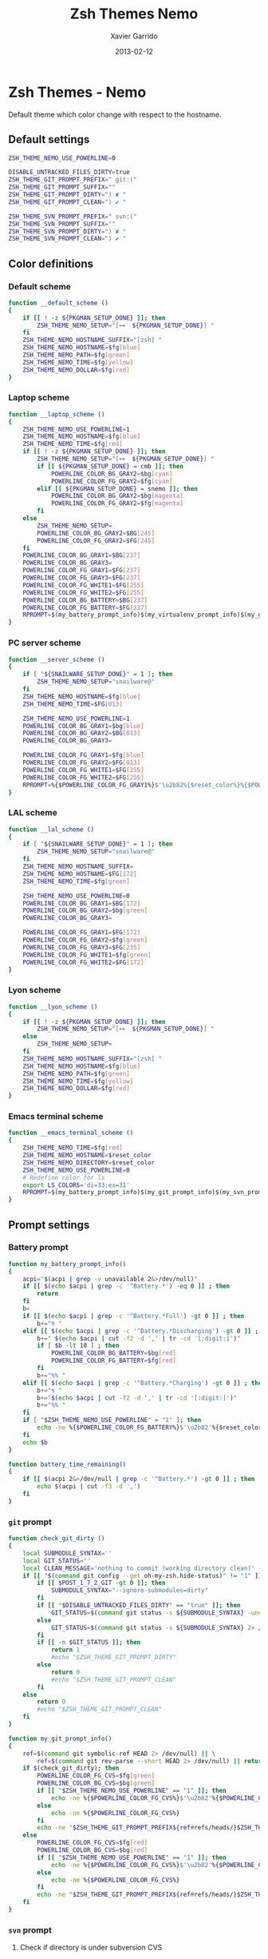 #+TITLE:  Zsh Themes Nemo
#+AUTHOR: Xavier Garrido
#+DATE:   2013-02-12
#+OPTIONS: toc:nil num:nil ^:nil

* Zsh Themes - Nemo
Default theme which color change with respect to the hostname.
** Default settings
#+BEGIN_SRC sh
  ZSH_THEME_NEMO_USE_POWERLINE=0

  DISABLE_UNTRACKED_FILES_DIRTY=true
  ZSH_THEME_GIT_PROMPT_PREFIX=" git:("
  ZSH_THEME_GIT_PROMPT_SUFFIX=""
  ZSH_THEME_GIT_PROMPT_DIRTY=") ✘ "
  ZSH_THEME_GIT_PROMPT_CLEAN=") ✔ "

  ZSH_THEME_SVN_PROMPT_PREFIX=" svn:("
  ZSH_THEME_SVN_PROMPT_SUFFIX=""
  ZSH_THEME_SVN_PROMPT_DIRTY=") ✘ "
  ZSH_THEME_SVN_PROMPT_CLEAN=") ✔ "
#+END_SRC

** Color definitions
*** Default scheme
#+BEGIN_SRC sh
  function __default_scheme ()
  {
      if [[ ! -z ${PKGMAN_SETUP_DONE} ]]; then
          ZSH_THEME_NEMO_SETUP="[⊶  ${PKGMAN_SETUP_DONE}] "
      fi
      ZSH_THEME_NEMO_HOSTNAME_SUFFIX="[zsh] "
      ZSH_THEME_NEMO_HOSTNAME=$fg[blue]
      ZSH_THEME_NEMO_PATH=$fg[green]
      ZSH_THEME_NEMO_TIME=$fg[yellow]
      ZSH_THEME_NEMO_DOLLAR=$fg[red]
  }
#+END_SRC

*** Laptop scheme
#+BEGIN_SRC sh
  function __laptop_scheme ()
  {
      ZSH_THEME_NEMO_USE_POWERLINE=1
      ZSH_THEME_NEMO_HOSTNAME=$fg[blue]
      ZSH_THEME_NEMO_TIME=$fg[red]
      if [[ ! -z ${PKGMAN_SETUP_DONE} ]]; then
          ZSH_THEME_NEMO_SETUP="[⊶  ${PKGMAN_SETUP_DONE}] "
          if [[ ${PKGMAN_SETUP_DONE} = cmb ]]; then
              POWERLINE_COLOR_BG_GRAY2=$bg[cyan]
              POWERLINE_COLOR_FG_GRAY2=$fg[cyan]
          elif [[ ${PKGMAN_SETUP_DONE} = snemo ]]; then
              POWERLINE_COLOR_BG_GRAY2=$bg[magenta]
              POWERLINE_COLOR_FG_GRAY2=$fg[magenta]
          fi
      else
          ZSH_THEME_NEMO_SETUP=
          POWERLINE_COLOR_BG_GRAY2=$BG[245]
          POWERLINE_COLOR_FG_GRAY2=$FG[245]
      fi
      POWERLINE_COLOR_BG_GRAY1=$BG[237]
      POWERLINE_COLOR_BG_GRAY3=
      POWERLINE_COLOR_FG_GRAY1=$FG[237]
      POWERLINE_COLOR_FG_GRAY3=$FG[237]
      POWERLINE_COLOR_FG_WHITE1=$FG[255]
      POWERLINE_COLOR_FG_WHITE2=$FG[255]
      POWERLINE_COLOR_BG_BATTERY=$BG[237]
      POWERLINE_COLOR_FG_BATTERY=$FG[237]
      RPROMPT=$(my_battery_prompt_info)$(my_virtualenv_prompt_info)$(my_git_prompt_info)$(my_svn_prompt_info)%{$reset_color%}
  }
#+END_SRC

*** PC server scheme
#+BEGIN_SRC sh
  function __server_scheme ()
  {
      if [ "${SNAILWARE_SETUP_DONE}" = 1 ]; then
          ZSH_THEME_NEMO_SETUP="snailware@"
      fi
      ZSH_THEME_NEMO_HOSTNAME=$fg[blue]
      ZSH_THEME_NEMO_TIME=$FG[013]

      ZSH_THEME_NEMO_USE_POWERLINE=1
      POWERLINE_COLOR_BG_GRAY1=$bg[blue]
      POWERLINE_COLOR_BG_GRAY2=$BG[013]
      POWERLINE_COLOR_BG_GRAY3=

      POWERLINE_COLOR_FG_GRAY1=$fg[blue]
      POWERLINE_COLOR_FG_GRAY2=$FG[013]
      POWERLINE_COLOR_FG_WHITE1=$FG[255]
      POWERLINE_COLOR_FG_WHITE2=$FG[255]
      RPROMPT=%{$POWERLINE_COLOR_FG_GRAY1%}$'\u2b82%{$reset_color%}%{$POWERLINE_COLOR_BG_GRAY1%}%{$POWERLINE_COLOR_FG_WHITE1%}$(git_prompt_info)$(svn_prompt_info)%{$reset_color%}'
  }
#+END_SRC

*** LAL scheme
#+BEGIN_SRC sh
  function __lal_scheme ()
  {
      if [ "${SNAILWARE_SETUP_DONE}" = 1 ]; then
          ZSH_THEME_NEMO_SETUP="snailware@"
      fi
      ZSH_THEME_NEMO_HOSTNAME_SUFFIX=
      ZSH_THEME_NEMO_HOSTNAME=$FG[172]
      ZSH_THEME_NEMO_TIME=$fg[green]

      ZSH_THEME_NEMO_USE_POWERLINE=0
      POWERLINE_COLOR_BG_GRAY1=$BG[172]
      POWERLINE_COLOR_BG_GRAY2=$bg[green]
      POWERLINE_COLOR_BG_GRAY3=

      POWERLINE_COLOR_FG_GRAY1=$FG[172]
      POWERLINE_COLOR_FG_GRAY2=$fg[green]
      POWERLINE_COLOR_FG_GRAY3=$FG[235]
      POWERLINE_COLOR_FG_WHITE1=$fg[green]
      POWERLINE_COLOR_FG_WHITE2=$FG[172]
  }
#+END_SRC
*** Lyon scheme
#+BEGIN_SRC sh
  function __lyon_scheme ()
  {
      if [[ ! -z ${PKGMAN_SETUP_DONE} ]]; then
          ZSH_THEME_NEMO_SETUP="[⊶  ${PKGMAN_SETUP_DONE}] "
      else
          ZSH_THEME_NEMO_SETUP=
      fi
      ZSH_THEME_NEMO_HOSTNAME_SUFFIX="[zsh] "
      ZSH_THEME_NEMO_HOSTNAME=$fg[blue]
      ZSH_THEME_NEMO_PATH=$fg[green]
      ZSH_THEME_NEMO_TIME=$fg[yellow]
      ZSH_THEME_NEMO_DOLLAR=$fg[red]
  }
#+END_SRC
*** Emacs terminal scheme
#+BEGIN_SRC sh
  function __emacs_terminal_scheme ()
  {
      ZSH_THEME_NEMO_TIME=$fg[red]
      ZSH_THEME_NEMO_HOSTNAME=$reset_color
      ZSH_THEME_NEMO_DIRECTORY=$reset_color
      ZSH_THEME_NEMO_USE_POWERLINE=0
      # Redefine color for ls
      export LS_COLORS='di=33:ex=31'
      RPROMPT=$(my_battery_prompt_info)$(my_git_prompt_info)$(my_svn_prompt_info)%{$reset_color%}
  }
#+END_SRC

** Prompt settings
*** Battery prompt
#+BEGIN_SRC sh
  function my_battery_prompt_info()
  {
      acpi="$(acpi | grep -v unavailable 2&>/dev/null)"
      if [[ $(echo $acpi | grep -c '^Battery.*') -eq 0 ]] ; then
          return
      fi
      b=
      if [[ $(echo $acpi | grep -c '^Battery.*Full') -gt 0 ]] ; then
          b+="↯ "
      elif [[ $(echo $acpi | grep -c '^Battery.*Discharging') -gt 0 ]] ; then
          b+=" $(echo $acpi | cut -f2 -d ',' | tr -cd '[:digit:]')"
          if [ $b -lt 10 ] ; then
              POWERLINE_COLOR_BG_BATTERY=$bg[red]
              POWERLINE_COLOR_FG_BATTERY=$fg[red]
          fi
          b+="%% "
      elif [[ $(echo $acpi | grep -c '^Battery.*Charging') -gt 0 ]] ; then
          b+="↯ "
          b+="$(echo $acpi | cut -f2 -d ',' | tr -cd '[:digit:]')"
          b+="%% "
      fi
      if [ "$ZSH_THEME_NEMO_USE_POWERLINE" = "1" ]; then
          echo -ne %{$POWERLINE_COLOR_FG_BATTERY%}$'\u2b82'%{$reset_color%}%{$POWERLINE_COLOR_BG_BATTERY%}%{$POWERLINE_COLOR_FG_WHITE1%}
      fi
      echo $b
  }

  function battery_time_remaining()
  {
      if [[ $(acpi 2&>/dev/null | grep -c '^Battery.*') -gt 0 ]] ; then
          echo $(acpi | cut -f3 -d ',')
      fi
  }
#+END_SRC
*** =git= prompt
#+BEGIN_SRC sh
  function check_git_dirty ()
  {
      local SUBMODULE_SYNTAX=''
      local GIT_STATUS=''
      local CLEAN_MESSAGE='nothing to commit (working directory clean)'
      if [[ "$(command git config --get oh-my-zsh.hide-status)" != "1" ]]; then
          if [[ $POST_1_7_2_GIT -gt 0 ]]; then
              SUBMODULE_SYNTAX="--ignore-submodules=dirty"
          fi
          if [[ "$DISABLE_UNTRACKED_FILES_DIRTY" == "true" ]]; then
              GIT_STATUS=$(command git status -s ${SUBMODULE_SYNTAX} -uno 2> /dev/null | tail -n1)
          else
              GIT_STATUS=$(command git status -s ${SUBMODULE_SYNTAX} 2> /dev/null | tail -n1)
          fi
          if [[ -n $GIT_STATUS ]]; then
              return 1
              #echo "$ZSH_THEME_GIT_PROMPT_DIRTY"
          else
              return 0
              #echo "$ZSH_THEME_GIT_PROMPT_CLEAN"
          fi
      else
          return 0
          #echo "$ZSH_THEME_GIT_PROMPT_CLEAN"
      fi
  }

  function my_git_prompt_info()
  {
      ref=$(command git symbolic-ref HEAD 2> /dev/null) || \
          ref=$(command git rev-parse --short HEAD 2> /dev/null) || return
      if $(check_git_dirty); then
          POWERLINE_COLOR_FG_CVS=$fg[green]
          POWERLINE_COLOR_BG_CVS=$bg[green]
          if [[ "$ZSH_THEME_NEMO_USE_POWERLINE" == "1" ]]; then
              echo -ne %{$POWERLINE_COLOR_FG_CVS%}$'\u2b82'%{$POWERLINE_COLOR_BG_CVS%}%{$POWERLINE_COLOR_FG_WHITE1%}
          else
              echo -ne %{$POWERLINE_COLOR_FG_CVS%}
          fi
          echo -ne "$ZSH_THEME_GIT_PROMPT_PREFIX${ref#refs/heads/}$ZSH_THEME_GIT_PROMPT_CLEAN$ZSH_THEME_GIT_PROMPT_SUFFIX"
      else
          POWERLINE_COLOR_FG_CVS=$fg[red]
          POWERLINE_COLOR_BG_CVS=$bg[red]
          if [[ "$ZSH_THEME_NEMO_USE_POWERLINE" == "1" ]]; then
              echo -ne %{$POWERLINE_COLOR_FG_CVS%}$'\u2b82'%{$POWERLINE_COLOR_BG_CVS%}%{$POWERLINE_COLOR_FG_WHITE1%}
          else
              echo -ne %{$POWERLINE_COLOR_FG_CVS%}
          fi
          echo -ne "$ZSH_THEME_GIT_PROMPT_PREFIX${ref#refs/heads/}$ZSH_THEME_GIT_PROMPT_DIRTY$ZSH_THEME_GIT_PROMPT_SUFFIX"
      fi
  }
#+END_SRC
*** =svn= prompt
**** Check if directory is under subversion CVS
#+BEGIN_SRC sh
  function __in_svn ()
  {
      if [[ ! -d .svn ]]; then
          return 1
      fi
      return 0
  }
#+END_SRC

**** Get SVN repository name
#+BEGIN_SRC sh
  function svn_get_repo_name ()
  {
      if __in_svn; then
          # LC_MESSAGES=en_GB svn info | sed -n 's/Repository\ Root:\ .*\///p' | read SVN_ROOT
          # LC_MESSAGES=en_GB svn info | sed -n "s/URL:\ .*$SVN_ROOT\///p" | sed "s/\/.*$//"
          info=$(LC_MESSAGES=en_GB svn info)
          repo=$(echo ${info} | sed -n 's/^URL:\ .*\///p')
          rev=$(echo ${info} | sed -n 's/Revision:\ //p')
          echo "${repo}|${rev}"
      fi
  }
#+END_SRC

**** Get SVN revision
#+BEGIN_SRC sh
  function svn_get_rev_nr ()
  {
      if __in_svn; then
          svn info 2> /dev/null | sed -n s/Revision:\ //p
      fi
  }
#+END_SRC
**** SVN dirty choose
#+BEGIN_SRC sh
  function check_svn_dirty ()
  {
      if __in_svn; then
          s=$(svn status|grep -E '^\s*[ACDIM!L]' 2>/dev/null)
          if [ $s ]; then
              return 1
          else
              return 0
          fi
      fi
  }
#+END_SRC
**** SVN prompt info
#+BEGIN_SRC sh
  function my_svn_prompt_info ()
  {
      if __in_svn; then
          if $(check_svn_dirty); then
              if [ "$ZSH_THEME_NEMO_USE_POWERLINE" = "1" ]; then
                  POWERLINE_COLOR_FG_CVS=$fg[green]
                  POWERLINE_COLOR_BG_CVS=$bg[green]
                  echo -ne %{$POWERLINE_COLOR_FG_CVS%}$'\u2b82'%{$POWERLINE_COLOR_BG_CVS%}%{$POWERLINE_COLOR_FG_WHITE1%}
              fi
              echo -ne "$ZSH_THEME_SVN_PROMPT_PREFIX$(svn_get_repo_name)$ZSH_THEME_SVN_PROMPT_CLEAN$ZSH_THEME_SVN_PROMPT_SUFFIX"
          else
              if [ "$ZSH_THEME_NEMO_USE_POWERLINE" = "1" ]; then
                  POWERLINE_COLOR_FG_CVS=$fg[red]
                  POWERLINE_COLOR_BG_CVS=$bg[red]
                  echo -ne %{$POWERLINE_COLOR_FG_CVS%}$'\u2b82'%{$POWERLINE_COLOR_BG_CVS%}%{$POWERLINE_COLOR_FG_WHITE1%}
              fi
              echo -ne "$ZSH_THEME_SVN_PROMPT_PREFIX$(svn_get_repo_name)$ZSH_THEME_SVN_PROMPT_DIRTY$ZSH_THEME_SVN_PROMPT_SUFFIX"
          fi
      fi
  }
#+END_SRC

*** =virtualenv= prompt
#+BEGIN_SRC sh
  function my_virtualenv_prompt_info()
  {
      local info=$(virtualenv_prompt_info)
      POWERLINE_COLOR_FG_VE=$fg[blue]
      POWERLINE_COLOR_BG_VE=$bg[blue]
      if [ ! -z ${info} ]; then
          echo -ne %{$POWERLINE_COLOR_FG_VE%}$'\u2b82'%{$POWERLINE_COLOR_BG_VE%}%{$POWERLINE_COLOR_FG_WHITE1%}
          echo -ne "♻ ${info//[\[\]]/} "
      fi
  }
#+END_SRC
*** Set prompt
#+BEGIN_SRC sh
    function __set_prompt ()
    {
        if [ "$ZSH_THEME_NEMO_USE_POWERLINE" = "1" ]; then
            PROMPT='
'%{$POWERLINE_COLOR_BG_GRAY1%}%{$POWERLINE_COLOR_FG_WHITE1%}' '%T' '%{$reset_color%}%{$POWERLINE_COLOR_FG_GRAY1%}%{$POWERLINE_COLOR_BG_GRAY2%}$'\u2b80'%{$reset_color%}%{$POWERLINE_COLOR_FG_WHITE2%}%{$POWERLINE_COLOR_BG_GRAY2%}' ${ZSH_THEME_NEMO_SETUP}${HOSTNAME} '%{$reset_color%}%{$POWERLINE_COLOR_FG_GRAY2%}%{$POWERLINE_COLOR_BG_GRAY3%}$'\u2b80'%{$reset_color%}' ${PWD/#$HOME/~}
➜  '
        else
            PROMPT='%{${ZSH_THEME_NEMO_TIME}%}%T %{$ZSH_THEME_NEMO_HOSTNAME_SUFFIX%}%{$ZSH_THEME_NEMO_HOSTNAME%}${ZSH_THEME_NEMO_SETUP}${HOSTNAME} %{${ZSH_THEME_NEMO_PATH}%}${PWD/#$HOME/~}%{$reset_color%}%{${ZSH_THEME_NEMO_DOLLAR}%}
$ %{$reset_color%}'
        fi
    }
#+END_SRC

*** Load scheme
#+BEGIN_SRC sh
  function __load_scheme ()
  {
      if $(pkgtools__check_variable INSIDE_EMACS); then
          __emacs_terminal_scheme
      else
          case $HOSTNAME in
              garrido-laptop|nb-garrido)
                  __laptop_scheme;;
              pc-91089)
                  __server_scheme;;
              lx*.lal.in2p3.fr|nemo*.lal.in2p3.fr)
                  __lal_scheme;;
              ccige*|ccage*|cc*)
                  __lyon_scheme;;
              *)
                  __default_scheme;;
          esac
      fi
      __set_prompt
  }
#+END_SRC
